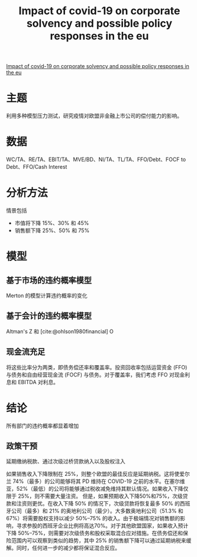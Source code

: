 :PROPERTIES:
:ROAM_REFS: @mirza2020impact
:ID:       a5ec5517-8b63-48ec-b201-14a6675433c7
:mtime:    20220116200530 20220116104808
:ctime:    20220116104808
:END:
#+TITLE: Impact of covid-19 on corporate solvency and possible policy responses in the eu

#+filetags: :疫情:thesis:
#+bibliography: ../reference.bib
[[https://www.sciencedirect.com/science/article/pii/S1062976920301125][Impact of covid-19 on corporate solvency and possible policy responses in the eu]]

* 主题
利用多种模型压力测试，研究疫情对欧盟非金融上市公司的偿付能力的影响。
* 数据
WC/TA、RE/TA、EBIT/TA、MVE/BD、NI/TA、TL/TA、FFO/Debt、FOCF to Debt、FFO/Cash Interest
* 分析方法
情景包括
+ 市值将下降 15%、30% 和 45%
+ 销售额下降 25%、50% 和 75%

* 模型
** 基于市场的违约概率模型
Merton 的模型计算违约概率的变化
** 基于会计的违约概率模型
Altman's Z 和 [cite:@ohlson1980financial] O
** 现金流充足
将这些比率分为两类，即债务偿还率和覆盖率。投资回收率包括运营资金 (FFO) 与债务和自由经营现金流 (FOCF) 与债务。对于覆盖率，我们考虑 FFO 对现金利息和 EBITDA 对利息。
* 结论
所有部门的违约概率都显着增加
** 政策干预
延期缴纳税款、通过次级过桥贷款纳入以及股权注入

如果销售收入下降限制在 25%，则整个欧盟的最佳反应是延期纳税。这将使爱尔兰 74%（最多）的公司能够将其 PD 维持在 COVID-19 之前的水平。在塞尔维亚，52%（最低）的公司将能够通过税收减免维持其默认情况。如果收入下降仅限于 25%，则不需要大量注资。
但是，如果预期收入下降50%和75%，次级贷款和注资则更优。在收入下降 50% 的情况下，次级贷款将恢复最多 50% 的西班牙公司（最多）和 21% 的奥地利公司（最少）。大多数奥地利公司（51.3% 和 67%）将需要股权支持以减少 50%–75% 的收入。由于极端情况对销售额的影响，寻求参股的西班牙企业比例将高达70%。对于其他欧盟国家，如果收入预计下降 50%–75%，则需要对次级债务和股权采取混合应对措施。在债务偿还和保险范围内可以观察到类似的趋势，其中 25% 的销售额下降可以通过延期纳税来缓解。同时，任何进一步的减少都将保证混合反应。

#+print_bibliography:
